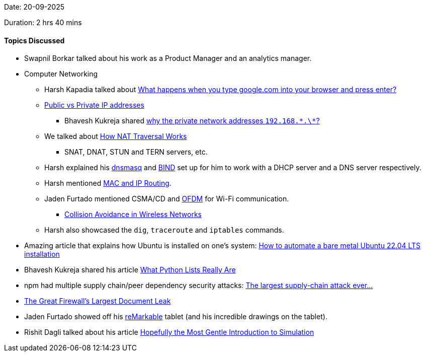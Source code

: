 Date: 20-09-2025

Duration: 2 hrs 40 mins

==== Topics Discussed

* Swapnil Borkar talked about his work as a Product Manager and an analytics manager.
* Computer Networking
	** Harsh Kapadia talked about link:https://www.youtube.com/watch?v=dh406O2v_1c[What happens when you type google.com into your browser and press enter?^]
	** link:https://www.whatismyip.com/public-vs-private-ip-address[Public vs Private IP addresses^]
		*** Bhavesh Kukreja shared link:https://www.linkedin.com/posts/arpitbhayani_why-the-private-network-addresses-192168-activity-7370441291693940736-WKvA[why the private network addresses `192.168.\*.\*`?^]
	** We talked about link:https://tailscale.com/blog/how-nat-traversal-works[How NAT Traversal Works^]
		*** SNAT, DNAT, STUN and TERN servers, etc.
	** Harsh explained his link:https://dnsmasq.org/doc.html[dnsmasq^] and link:https://www.isc.org/bind[BIND^] set up for him to work with a DHCP server and a DNS server respectively.
	** Harsh mentioned link:https://talks.harshkapadia.me/mac-and-ip-routing/content[MAC and IP Routing^].
	** Jaden Furtado mentioned CSMA/CD and link:https://en.wikipedia.org/wiki/Orthogonal_frequency-division_multiplexing[OFDM^] for Wi-Fi communication.
		*** link:https://blog.ansi.org/ansi/ieee-802-11-collision-avoidance-wireless-networks[Collision Avoidance in Wireless Networks^]
	** Harsh also showcased the `dig`, `traceroute` and `iptables` commands.
* Amazing article that explains how Ubuntu is installed on one's system: link:https://www.jimangel.io/posts/automate-ubuntu-22-04-lts-bare-metal[How to automate a bare metal Ubuntu 22.04 LTS installation^]
* Bhavesh Kukreja shared his article link:https://dev.to/bhavesh_kukreja/how-do-lists-really-work-in-python-4cmn[What Python Lists Really Are^]
* npm had multiple supply chain/peer dependency security attacks: link:https://youtu.be/QVqIx-Y8s-s[The largest supply-chain attack ever…^]
* link:https://gfw.report/blog/geedge_and_mesa_leak/en[The Great Firewall's Largest Document Leak^]
* Jaden Furtado showed off his link:https://remarkable.com[reMarkable^] tablet (and his incredible drawings on the tablet).
* Rishit Dagli talked about his article link:https://rishit-dagli.github.io/2025/09/18/simulation.html[Hopefully the Most Gentle Introduction to Simulation^]
